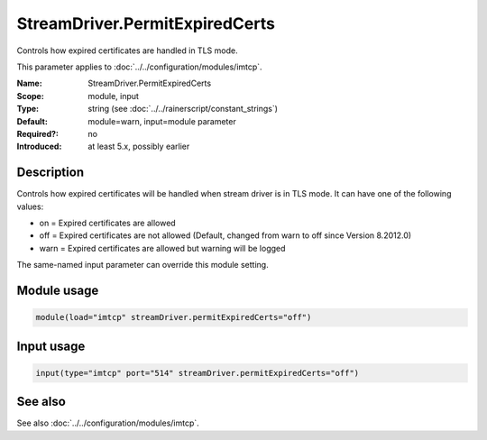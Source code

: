 .. _param-imtcp-streamdriver-permitexpiredcerts:
.. _imtcp.parameter.module.streamdriver-permitexpiredcerts:
.. _imtcp.parameter.input.streamdriver-permitexpiredcerts:

StreamDriver.PermitExpiredCerts
===============================

.. index::
   single: imtcp; StreamDriver.PermitExpiredCerts
   single: StreamDriver.PermitExpiredCerts

.. summary-start

Controls how expired certificates are handled in TLS mode.

.. summary-end

This parameter applies to :doc:`../../configuration/modules/imtcp`.

:Name: StreamDriver.PermitExpiredCerts
:Scope: module, input
:Type: string (see :doc:`../../rainerscript/constant_strings`)
:Default: module=warn, input=module parameter
:Required?: no
:Introduced: at least 5.x, possibly earlier

Description
-----------
Controls how expired certificates will be handled when stream driver is in TLS mode.
It can have one of the following values:

-  on = Expired certificates are allowed

-  off = Expired certificates are not allowed  (Default, changed from warn to off since Version 8.2012.0)

-  warn = Expired certificates are allowed but warning will be logged

The same-named input parameter can override this module setting.


Module usage
------------
.. _param-imtcp-module-streamdriver-permitexpiredcerts:
.. _imtcp.parameter.module.streamdriver-permitexpiredcerts-usage:

.. code-block:: rsyslog

   module(load="imtcp" streamDriver.permitExpiredCerts="off")

Input usage
-----------
.. _param-imtcp-input-streamdriver-permitexpiredcerts:
.. _imtcp.parameter.input.streamdriver-permitexpiredcerts-usage:

.. code-block:: rsyslog

   input(type="imtcp" port="514" streamDriver.permitExpiredCerts="off")

See also
--------
See also :doc:`../../configuration/modules/imtcp`.

